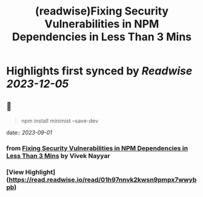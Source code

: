 :PROPERTIES:
:title: (readwise)Fixing Security Vulnerabilities in NPM Dependencies in Less Than 3 Mins
:END:

:PROPERTIES:
:author: [[Vivek Nayyar]]
:full-title: "Fixing Security Vulnerabilities in NPM Dependencies in Less Than 3 Mins"
:category: [[articles]]
:url: https://itnext.io/fixing-security-vulnerabilities-in-npm-dependencies-in-less-than-3-mins-a53af735261d
:image-url: https://miro.medium.com/max/1021/1*immP4U8mwMmgofYMCaS2ZA.png
:END:

* Highlights first synced by [[Readwise]] [[2023-12-05]]
** 📌
#+BEGIN_QUOTE
npm install minimist --save-dev 
#+END_QUOTE
    date:: [[2023-09-01]]
*** from _Fixing Security Vulnerabilities in NPM Dependencies in Less Than 3 Mins_ by Vivek Nayyar
*** [View Highlight](https://read.readwise.io/read/01h97nnvk2kwsn9pmpx7wwybpb)